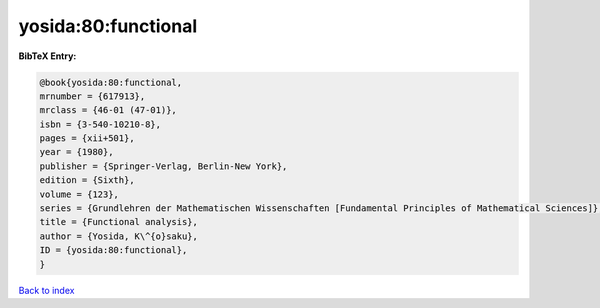 yosida:80:functional
====================

.. :cite:t:`yosida:80:functional`

.. bibliography:: ../../All.bib

**BibTeX Entry:**

.. code-block:: bibtex

   @book{yosida:80:functional,
   mrnumber = {617913},
   mrclass = {46-01 (47-01)},
   isbn = {3-540-10210-8},
   pages = {xii+501},
   year = {1980},
   publisher = {Springer-Verlag, Berlin-New York},
   edition = {Sixth},
   volume = {123},
   series = {Grundlehren der Mathematischen Wissenschaften [Fundamental Principles of Mathematical Sciences]},
   title = {Functional analysis},
   author = {Yosida, K\^{o}saku},
   ID = {yosida:80:functional},
   }

`Back to index <../index>`_
